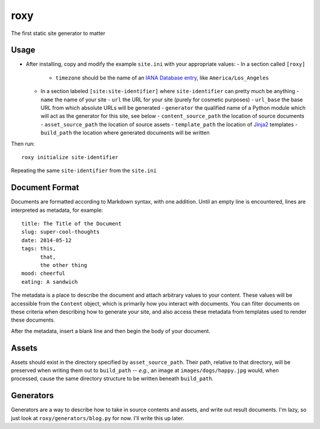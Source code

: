 roxy
====

The first static site generator to matter

Usage
-----

- After installing, copy and modify the example :literal:`site.ini` with your appropriate values:
  - In a section called :literal:`[roxy]`
    - :literal:`timezone` should be the name of an `IANA Database entry <https://en.wikipedia.org/wiki/Tz_database>`_, like :literal:`America/Los_Angeles`
  - In a section labeled :literal:`[site:site-identifier]` where :literal:`site-identifier` can pretty much be anything
    - :literal:`name` the name of your site
    - :literal:`url` the URL for your site (purely for cosmetic purposes)
    - :literal:`url_base` the base URL from which absolute URLs will be generated
    - :literal:`generator` the qualified name of a Python module which will act as the generator for this site, see below
    - :literal:`content_source_path` the location of source documents
    - :literal:`asset_source_path` the location of source assets
    - :literal:`template_path` the location of `Jinja2 <http://jinja.pocoo.org/docs/>`_ templates
    - :literal:`build_path` the location where generated documents will be written

Then run::

    roxy initialize site-identifier

Repeating the same :literal:`site-identifier` from the :literal:`site.ini`

Document Format
---------------

Documents are formatted according to Markdown syntax, with one addition. Until an empty line is encountered, lines are interpreted as metadata, for example::

    title: The Title of the Document
    slug: super-cool-thoughts
    date: 2014-05-12
    tags: this,
          that,
          the other thing
    mood: cheerful
    eating: A sandwich

The metadata is a place to describe the document and attach arbitrary values to your content. These values will be accessible from the :literal:`Content` object, which is primarily how you interact with documents. You can filter documents on these criteria when describing how to generate your site, and also access these metadata from templates used to render these documents.

After the metadata, insert a blank line and then begin the body of your document.

Assets
------

Assets should exist in the directory specified by :literal:`asset_source_path`. Their path, relative to that directory, will be preserved when writing them out to :literal:`build_path` -- `e.g.`, an image at :literal:`images/dogs/happy.jpg` would, when processed, cause the same directory structure to be written beneath :literal:`build_path`.

Generators
----------

Generators are a way to describe how to take in source contents and assets, and write out result documents. I'm lazy, so just look at :literal:`roxy/generators/blog.py` for now. I'll write this up later.
